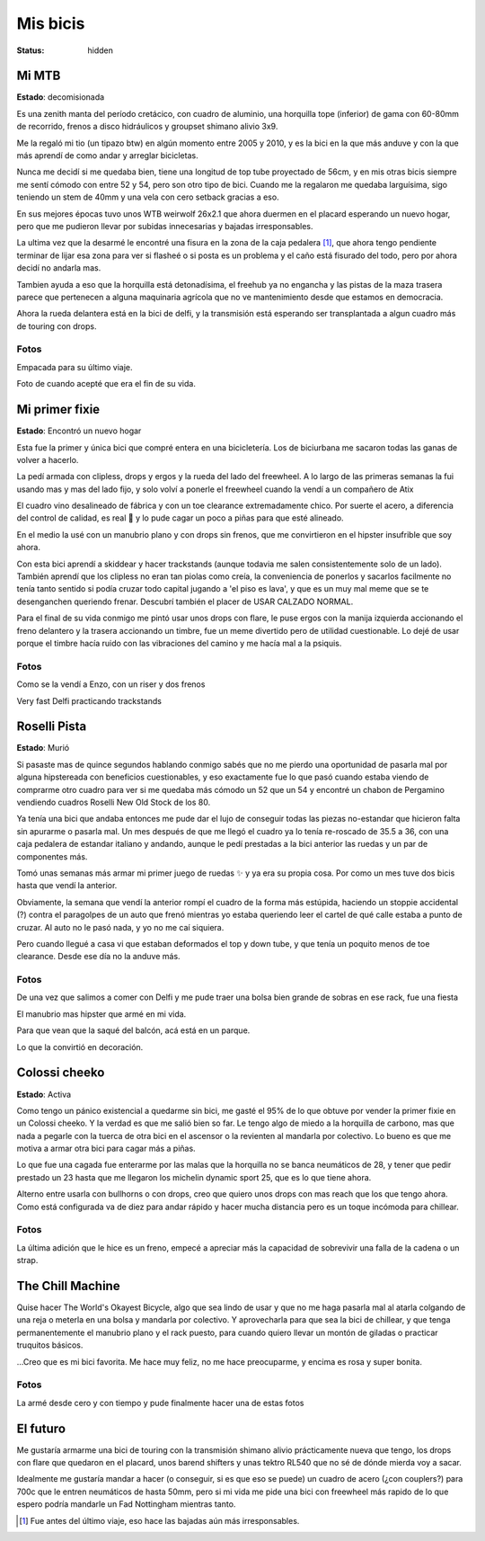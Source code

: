 =========
Mis bicis
=========
:status: hidden

Mi MTB
======

.. image:: {static}/pages/mis-bicis/IMG_20191212_194129_773.jpg

**Estado**: decomisionada

Es una zenith manta del período cretácico, con cuadro de aluminio, una
horquilla tope (inferior) de gama con 60-80mm de recorrido, frenos a disco
hidráulicos y groupset shimano alivio 3x9.

Me la regaló mi tio (un tipazo btw) en algún momento entre 2005 y 2010, y es la
bici en la que más anduve y con la que más aprendí de como andar y arreglar
bicicletas.

Nunca me decidí si me quedaba bien, tiene una longitud de top tube proyectado
de 56cm, y en mis otras bicis siempre me sentí cómodo con entre 52 y 54, pero
son otro tipo de bici. Cuando me la regalaron me quedaba larguísima, sigo
teniendo un stem de 40mm y una vela con cero setback gracias a eso.

En sus mejores épocas tuvo unos WTB weirwolf 26x2.1 que ahora duermen en el
placard esperando un nuevo hogar, pero que me pudieron llevar por subidas
innecesarias y bajadas irresponsables.

La ultima vez que la desarmé le encontré una fisura en la zona de la caja
pedalera [1]_, que ahora tengo pendiente terminar de lijar esa zona para ver si
flasheé o si posta es un problema y el caño está fisurado del todo, pero por
ahora decidí no andarla mas.

Tambien ayuda a eso que la horquilla está detonadísima, el freehub ya no
engancha y las pistas de la maza trasera parece que pertenecen a alguna
maquinaria agrícola que no ve mantenimiento desde que estamos en democracia.

Ahora la rueda delantera está en la bici de delfi, y la transmisión está
esperando ser transplantada a algun cuadro más de touring con drops.

Fotos
-----

.. image:: {static}/pages/mis-bicis/IMG_20191202_225906_824.jpg

Empacada para su último viaje.

.. image:: {static}/pages/mis-bicis/IMG_20201208_195348.jpg

Foto de cuando acepté que era el fin de su vida.

Mi primer fixie
===============

.. image:: {static}/pages/mis-bicis/IMG_20200625_010436.jpg

**Estado**: Encontró un nuevo hogar

Esta fue la primer y única bici que compré entera en una bicicletería. Los de
biciurbana me sacaron todas las ganas de volver a hacerlo.

La pedí armada con clipless, drops y ergos y la rueda del lado del freewheel. A
lo largo de las primeras semanas la fui usando mas y mas del lado fijo, y solo
volví a ponerle el freewheel cuando la vendí a un compañero de Atix

El cuadro vino desalineado de fábrica y con un toe clearance extremadamente
chico. Por suerte el acero, a diferencia del control de calidad, es real  y lo
pude cagar un poco a piñas para que esté alineado.

En el medio la usé con un manubrio plano y con drops sin frenos, que me
convirtieron en el hipster insufrible que soy ahora.

Con esta bici aprendí a skiddear y hacer trackstands (aunque todavia me salen
consistentemente solo de un lado). También aprendí que los clipless no eran tan
piolas como creía, la conveniencia de ponerlos y sacarlos facilmente no tenía
tanto sentido si podía cruzar todo capital jugando a 'el piso es lava', y que
es un muy mal meme que se te desenganchen queriendo frenar. Descubrí también el
placer de USAR CALZADO NORMAL.

Para el final de su vida conmigo me pintó usar unos drops con flare, le puse
ergos con la manija izquierda accionando el freno delantero y la trasera
accionando un timbre, fue un meme divertido pero de utilidad cuestionable. Lo
dejé de usar porque el timbre hacía ruido con las vibraciones del camino y me
hacía mal a la psiquis.

Fotos
-----
.. image:: {static}/pages/mis-bicis/IMG_20201116_160330.jpg

Como se la vendí a Enzo, con un riser y dos frenos

.. image:: {static}/pages/mis-bicis/IMG_20200426_224823.jpg

Very fast Delfi practicando trackstands

Roselli Pista
=============

.. image:: {static}/pages/mis-bicis/photo_2021-01-03_14-58-08.jpg

**Estado**: Murió

Si pasaste mas de quince segundos hablando conmigo sabés que no me pierdo una
oportunidad de pasarla mal por alguna hipstereada con beneficios cuestionables,
y eso exactamente fue lo que pasó cuando estaba viendo de comprarme otro cuadro
para ver si me quedaba más cómodo un 52 que un 54 y encontré un chabon de
Pergamino vendiendo cuadros Roselli New Old Stock de los 80.

Ya tenía una bici que andaba entonces me pude dar el lujo de conseguir todas
las piezas no-estandar que hicieron falta sin apurarme o pasarla mal. Un mes
después de que me llegó el cuadro ya lo tenía re-roscado de 35.5 a 36, con una
caja pedalera de estandar italiano y andando, aunque le pedí prestadas a la
bici anterior las ruedas y un par de componentes más.

Tomó unas semanas más armar mi primer juego de ruedas ✨ y ya era su propia
cosa. Por como un mes tuve dos bicis hasta que vendí la anterior.

Obviamente, la semana que vendí la anterior rompí el cuadro de la forma más
estúpida, haciendo un stoppie accidental (?) contra el paragolpes de un auto
que frenó mientras yo estaba queriendo leer el cartel de qué calle estaba a
punto de cruzar. Al auto no le pasó nada, y yo no me caí siquiera.

Pero cuando llegué a casa vi que estaban deformados el top y down tube, y que
tenía un poquito menos de toe clearance. Desde ese día no la anduve más.

Fotos
-----

.. image:: {static}/pages/mis-bicis/photo_2021-01-03_14-58-42.jpg

De una vez que salimos a comer con Delfi y me pude traer una bolsa bien grande
de sobras en ese rack, fue una fiesta

.. image:: {static}/pages/mis-bicis/IMG_20201018_175032.jpg

El manubrio mas hipster que armé en mi vida.

.. image:: {static}/pages/mis-bicis/IMG_20201031_161748.jpg

Para que vean que la saqué del balcón, acá está en un parque.

.. image:: {static}/pages/mis-bicis/IMG_20201119_111524.jpg

Lo que la convirtió en decoración.

Colossi cheeko
==============

.. image:: {static}/pages/mis-bicis/IMG_20201128_165442.jpg

**Estado**: Activa

Como tengo un pánico existencial a quedarme sin bici, me gasté el 95% de lo que
obtuve por vender la primer fixie en un Colossi cheeko. Y la verdad es que me
salió bien so far. Le tengo algo de miedo a la horquilla de carbono, mas que
nada a pegarle con la tuerca de otra bici en el ascensor o la revienten al
mandarla por colectivo. Lo bueno es que me motiva a armar otra bici para cagar
más a piñas.

Lo que fue una cagada fue enterarme por las malas que la horquilla no se banca
neumáticos de 28, y tener que pedir prestado un 23 hasta que me llegaron los
michelin dynamic sport 25, que es lo que tiene ahora.

Alterno entre usarla con bullhorns o con drops, creo que quiero unos drops con
mas reach que los que tengo ahora. Como está configurada va de diez para andar
rápido y hacer mucha distancia pero es un toque incómoda para chillear.

Fotos
-----

.. image:: {static}/pages/mis-bicis/IMG_20201230_183932.jpg

La última adición que le hice es un freno, empecé a apreciar más la capacidad
de sobrevivir una falla de la cadena o un strap.

.. image:: {static}/pages/mis-bicis/IMG_20201230_183843.jpg

.. image:: {static}/pages/mis-bicis/IMG_20201129_180350.jpg

.. image:: {static}/pages/mis-bicis/IMG_20201128_175751.jpg

The Chill Machine
=================
Quise hacer The World's Okayest Bicycle, algo que sea lindo de usar y que no me
haga pasarla mal al atarla colgando de una reja o meterla en una bolsa y
mandarla por colectivo. Y aprovecharla para que sea la bici de chillear, y que
tenga permanentemente el manubrio plano y el rack puesto, para cuando quiero
llevar un montón de giladas o practicar truquitos básicos.

...Creo que es mi bici favorita. Me hace muy feliz, no me hace preocuparme, y
encima es rosa y super bonita.

Fotos
-----
.. image:: {static}/chill-machine/IMG_20210212_123807.jpg

La armé desde cero y con tiempo y pude finalmente hacer una de estas fotos

.. image:: {static}/chill-machine/IMG_20210322_133117.jpg
.. image:: {static}/chill-machine/IMG_20210502_142447.jpg

El futuro
=========
Me gustaría armarme una bici de touring con la transmisión shimano alivio
prácticamente nueva que tengo, los drops con flare que quedaron en el placard,
unos barend shifters y unas tektro RL540 que no sé de dónde mierda voy a sacar.

Idealmente me gustaría mandar a hacer (o conseguir, si es que eso se puede) un
cuadro de acero (¿con couplers?) para 700c que le entren neumáticos de hasta
50mm, pero si mi vida me pide una bici con freewheel más rapido de lo que
espero podría mandarle un Fad Nottingham mientras tanto.

.. [1] Fue antes del último viaje, eso hace las bajadas aún más irresponsables.


